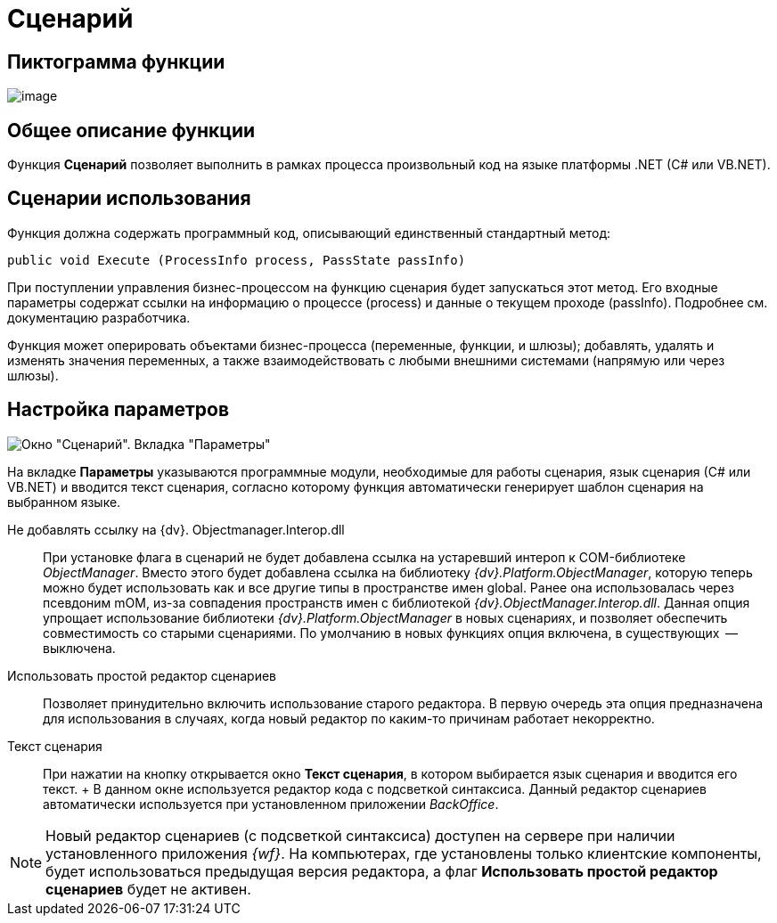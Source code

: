 = Сценарий

== Пиктограмма функции

image:Buttons/Function_Script.png[image]

== Общее описание функции

Функция *Сценарий* позволяет выполнить в рамках процесса произвольный код на языке платформы .NET (C# или VB.NET).

== Сценарии использования

Функция должна содержать программный код, описывающий единственный стандартный метод:

[source,pre,codeblock]
----
public void Execute (ProcessInfo process, PassState passInfo)
----

При поступлении управления бизнес-процессом на функцию сценария будет запускаться этот метод. Его входные параметры содержат ссылки на информацию о процессе (process) и данные о текущем проходе (passInfo). Подробнее см. документацию разработчика.

Функция может оперировать объектами бизнес-процесса (переменные, функции, и шлюзы); добавлять, удалять и изменять значения переменных, а также взаимодействовать с любыми внешними системами (напрямую или через шлюзы).

== Настройка параметров

image::Parameters_Script.png[ Окно "Сценарий". Вкладка "Параметры"]

На вкладке *Параметры* указываются программные модули, необходимые для работы сценария, язык сценария (С# или VB.NET) и вводится текст сценария, согласно которому функция автоматически генерирует шаблон сценария на выбранном языке.

Не добавлять ссылку на {dv}. Objectmanager.Interop.dll::
  При установке флага в сценарий не будет добавлена ссылка на устаревший интероп к COM-библиотеке [.keyword .parmname]_ObjectManager_. Вместо этого будет добавлена ссылка на библиотеку [.keyword .parmname]_{dv}.Platform.ObjectManager_, которую теперь можно будет использовать как и все другие типы в пространстве имен global. Ранее она использовалась через псевдоним mOM, из-за совпадения пространств имен с библиотекой [.keyword .parmname]_{dv}.ObjectManager.Interop.dll_. Данная опция упрощает использование библиотеки [.keyword .parmname]_{dv}.Platform.ObjectManager_ в новых сценариях, и позволяет обеспечить совместимость со старыми сценариями. По умолчанию в новых функциях опция включена, в существующих  -- выключена.
Использовать простой редактор сценариев::
  Позволяет принудительно включить использование старого редактора. В первую очередь эта опция предназначена для использования в случаях, когда новый редактор по каким-то причинам работает некорректно.
Текст сценария::
  При нажатии на кнопку открывается окно [.keyword .wintitle]*Текст сценария*, в котором выбирается язык сценария и вводится его текст.
  +
  В данном окне используется редактор кода с подсветкой синтаксиса. Данный редактор сценариев автоматически используется при установленном приложении _BackOffice_.

[NOTE]
====
Новый редактор сценариев (с подсветкой синтаксиса) доступен на сервере при наличии установленного приложения _{wf}_. На компьютерах, где установлены только клиентские компоненты, будет использоваться предыдущая версия редактора, а флаг *Использовать простой редактор сценариев* будет не активен.
====
